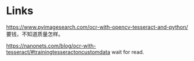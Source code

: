 * Links
https://www.pyimagesearch.com/ocr-with-opencv-tesseract-and-python/ 要钱，不知道质量怎样。

https://nanonets.com/blog/ocr-with-tesseract/#trainingtesseractoncustomdata wait for read.
